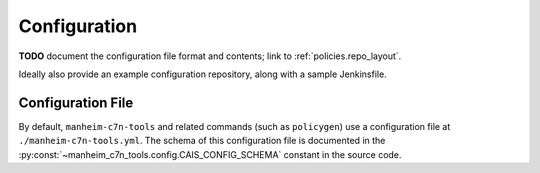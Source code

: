 .. _`configuration`:

=============
Configuration
=============

**TODO** document the configuration file format and contents; link to :ref:`policies.repo_layout`.

Ideally also provide an example configuration repository, along with a sample Jenkinsfile.

Configuration File
------------------

By default, ``manheim-c7n-tools`` and related commands (such as ``policygen``) use a configuration file at ``./manheim-c7n-tools.yml``. The schema of this configuration file is documented in the :py:const:`~manheim_c7n_tools.config.CAIS_CONFIG_SCHEMA` constant in the source code.
